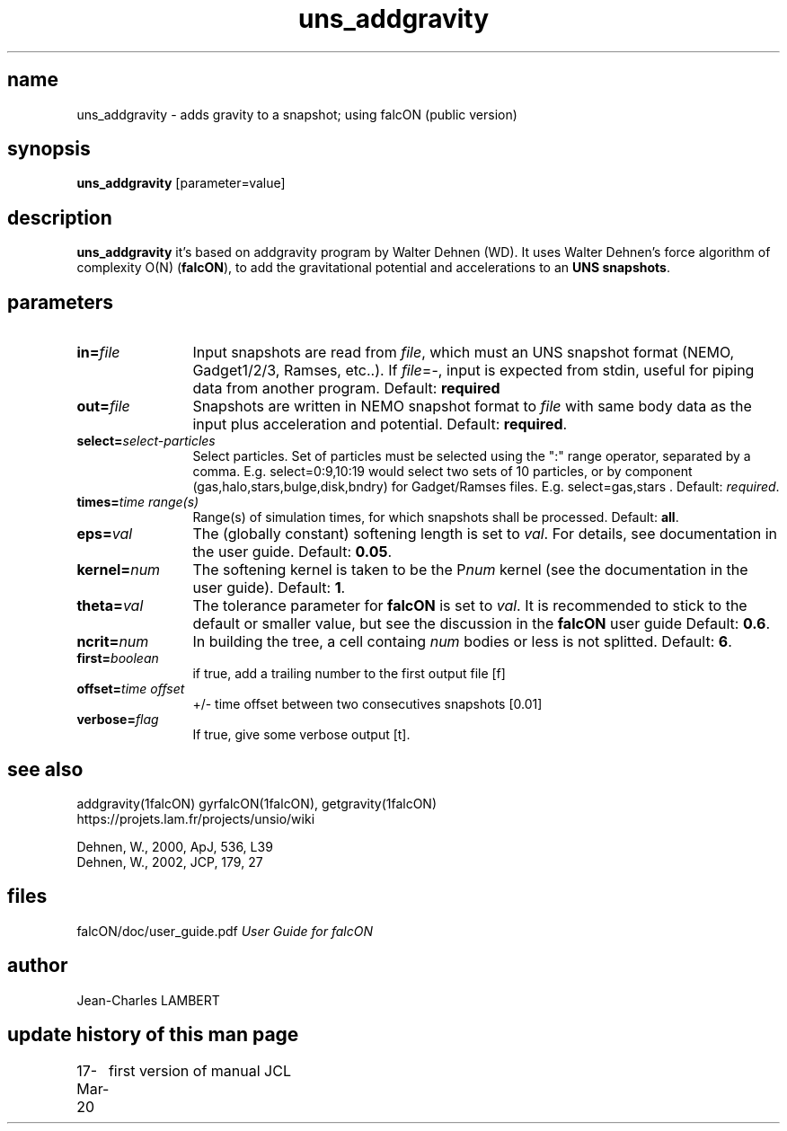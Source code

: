 .TH uns_addgravity "March 17, 2020"

.SH name
uns_addgravity \- adds gravity to a snapshot; using falcON (public version)

.SH synopsis
\fBuns_addgravity\fP [parameter=value]

.SH description
\fBuns_addgravity\fP it's based on addgravity program by Walter Dehnen
(WD). It uses Walter Dehnen's force algorithm of complexity
O(N) (\fBfalcON\fP), to add the gravitational potential and
accelerations to an \fBUNS snapshots\fP.

.SH parameters

.TP 12
\fBin=\fP\fIfile\fP
Input snapshots are read from \fIfile\fP, which must an UNS
snapshot format (NEMO, Gadget1/2/3, Ramses, etc..). If \fIfile\fP=-, input is expected from stdin,
useful for piping data from another program. Default: \fBrequired\fP
.TP
\fBout=\fP\fIfile\fP
Snapshots are written in NEMO snapshot format to \fIfile\fP with same
body data as the input plus acceleration and potential.  Default:
\fBrequired\fP.
.TP
\fBselect=\fP\fIselect-particles\fP
Select particles. Set of particles must be selected using the ":" range operator, separated by a comma. 
E.g. select=0:9,10:19 would select two sets of 10 particles, or by
component (gas,halo,stars,bulge,disk,bndry) for Gadget/Ramses
files. E.g. select=gas,stars . Default: \fIrequired\fP.
.TP
\fBtimes=\fP\fItime range(s)\fP
Range(s) of simulation times, for which snapshots shall be processed.
Default: \fBall\fP.
.TP
\fBeps=\fP\fIval\fP
The (globally constant) softening length is set to \fIval\fP. For
details, see documentation in the user guide. Default: \fB0.05\fP.
.TP
\fBkernel=\fP\fInum\fP
The softening kernel is taken to be the P\fInum\fP kernel (see the
documentation in the user guide). Default: \fB1\fP.
.TP
\fBtheta=\fP\fIval\fP
The tolerance parameter for \fBfalcON\fP is set to \fIval\fP. It is
recommended to stick to the default or smaller value, but see the
discussion in the \fBfalcON\fP user guide Default: \fB0.6\fP.
.TP
\fBncrit=\fP\fInum\fP
In building the tree, a cell containg \fInum\fP bodies or less is not
splitted. Default: \fB6\fP.
.TP
\fBfirst=\fP\fIboolean\fP
if true, add a trailing number to the first output file [f]
.TP
\fBoffset=\fP\fItime offset\fP
 +/- time offset between two consecutives snapshots [0.01]
.TP
\fBverbose=\fP\fIflag\fP
If true, give some verbose output [t].

.SH see also
addgravity(1falcON) gyrfalcON(1falcON), getgravity(1falcON)
.TP
https://projets.lam.fr/projects/unsio/wiki
.PP
.nf
Dehnen, W., 2000, ApJ, 536, L39
Dehnen, W., 2002, JCP, 179, 27

.fi
.SH files
.ta +3i
.nf
falcON/doc/user_guide.pdf                         \fIUser Guide for falcON\fP
.fi
.SH author
.nf
Jean-Charles LAMBERT
.SH update history of this man page
.nf
.ta +1.0i +2.0i
17-Mar-20	first version of manual  JCL
.fi


